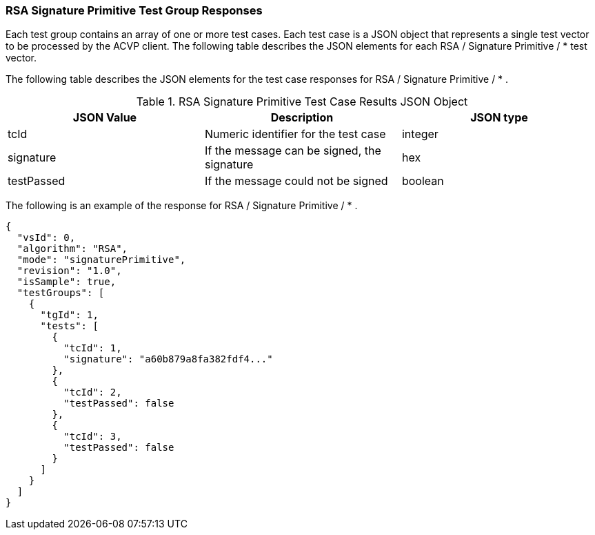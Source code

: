 [[rsa_sigprim_responses]]
=== RSA Signature Primitive Test Group Responses

Each test group contains an array of one or more test cases. Each test case is a JSON object that represents a single test vector to be processed by the ACVP client. The following table describes the JSON elements for each RSA / Signature Primitive / * test vector.

The following table describes the JSON elements for the test case responses for RSA / Signature Primitive / * .

[[rsa_sigprim_vs_tr_table]]
.RSA Signature Primitive Test Case Results JSON Object
|===
| JSON Value | Description | JSON type

| tcId | Numeric identifier for the test case | integer
| signature | If the message can be signed, the signature | hex
| testPassed | If the message could not be signed | boolean
|===

The following is an example of the response for RSA / Signature Primitive / * .

[source, json]
----
{
  "vsId": 0,
  "algorithm": "RSA",
  "mode": "signaturePrimitive",
  "revision": "1.0",
  "isSample": true,
  "testGroups": [
    {
      "tgId": 1,
      "tests": [
        {
          "tcId": 1,
          "signature": "a60b879a8fa382fdf4..."
        },
        {
          "tcId": 2,
          "testPassed": false
        },
        {
          "tcId": 3,
          "testPassed": false
        }
      ]
    }
  ]
}
----
